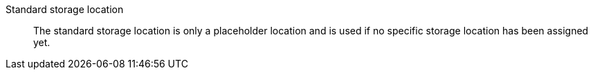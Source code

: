[#standard-storage-location]
Standard storage location:: The standard storage location is only a placeholder location and is used if no specific storage location has been assigned yet.
